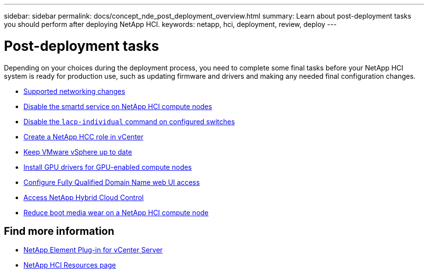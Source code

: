 ---
sidebar: sidebar
permalink: docs/concept_nde_post_deployment_overview.html
summary: Learn about post-deployment tasks you should perform after deploying NetApp HCI.
keywords: netapp, hci, deployment, review, deploy
---

= Post-deployment tasks
:hardbreaks:
:nofooter:
:icons: font
:linkattrs:
:imagesdir: ../media/

[.lead]
Depending on your choices during the deployment process, you need to complete some final tasks before your NetApp HCI system is ready for production use, such as updating firmware and drivers and making any needed final configuration changes.

* link:task_nde_supported_net_changes.html[Supported networking changes]
* link:task_nde_disable_smartd.html[Disable the smartd service on NetApp HCI compute nodes]
* link:task_nde_disable_lacp_individual.html[Disable the `lacp-individual` command on configured switches]
* link:task_mnode_create_netapp_hcc_role_vcenter.html[Create a NetApp HCC role in vCenter]
* link:task_nde_update_vsphere.html[Keep VMware vSphere up to date]
* link:task_nde_install_GPU_drivers.html[Install GPU drivers for GPU-enabled compute nodes]
* link:task_nde_access_ui_fqdn.html[Configure Fully Qualified Domain Name web UI access]
* link:task_nde_access_hcc.html[Access NetApp Hybrid Cloud Control]
* link:task_reduce_boot_media_wear.html[Reduce boot media wear on a NetApp HCI compute node]

== Find more information
* https://docs.netapp.com/us-en/vcp/index.html[NetApp Element Plug-in for vCenter Server^]
* https://www.netapp.com/us/documentation/hci.aspx[NetApp HCI Resources page^]
